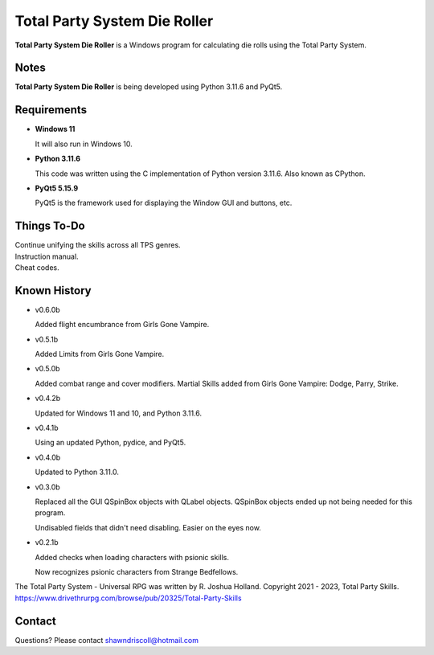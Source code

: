 **Total Party System Die Roller**
=================================


**Total Party System Die Roller** is a Windows program for calculating die rolls using the Total Party System.


Notes
-----

**Total Party System Die Roller** is being developed using Python 3.11.6 and PyQt5.

.. figure:: images/tps_dieroller.png


Requirements
------------

* **Windows 11**

  It will also run in Windows 10.

* **Python 3.11.6**

  This code was written using the C implementation of Python
  version 3.11.6. Also known as CPython.

* **PyQt5 5.15.9**

  PyQt5 is the framework used for displaying the Window GUI and buttons, etc.


Things To-Do
------------

| Continue unifying the skills across all TPS genres.
| Instruction manual.
| Cheat codes.


Known History
-------------

* v0.6.0b

  Added flight encumbrance from Girls Gone Vampire.

* v0.5.1b

  Added Limits from Girls Gone Vampire.

* v0.5.0b

  Added combat range and cover modifiers.
  Martial Skills added from Girls Gone Vampire: Dodge, Parry, Strike.

* v0.4.2b

  Updated for Windows 11 and 10, and Python 3.11.6.

* v0.4.1b

  Using an updated Python, pydice, and PyQt5.

* v0.4.0b

  Updated to Python 3.11.0.

* v0.3.0b

  Replaced all the GUI QSpinBox objects with QLabel objects. QSpinBox objects ended up not being needed for this program.
  
  Undisabled fields that didn't need disabling. Easier on the eyes now.

* v0.2.1b

  Added checks when loading characters with psionic skills.
  
  Now recognizes psionic characters from Strange Bedfellows.


The Total Party System - Universal RPG was written by R. Joshua Holland.
Copyright 2021 - 2023, Total Party Skills.
https://www.drivethrurpg.com/browse/pub/20325/Total-Party-Skills


Contact
-------
Questions? Please contact shawndriscoll@hotmail.com

